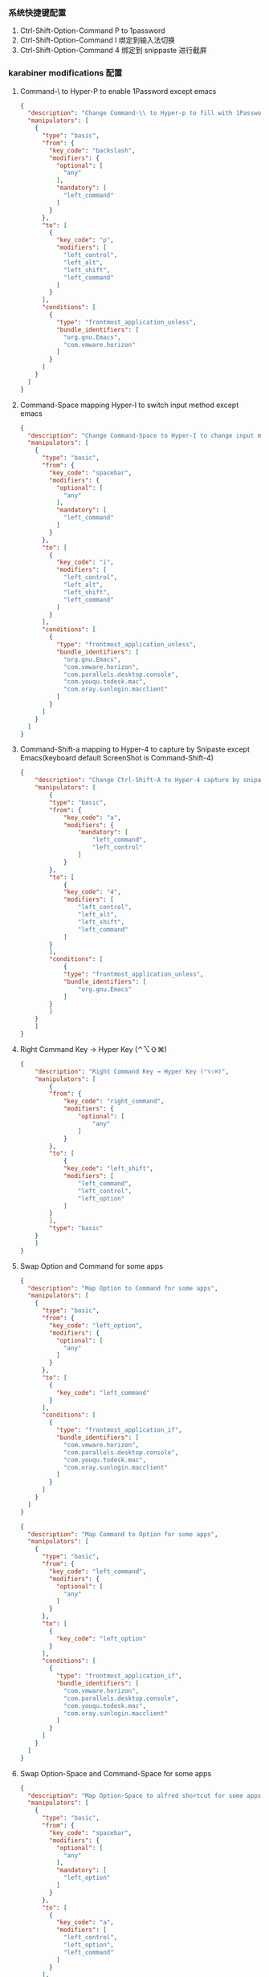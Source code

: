 *** 系统快捷键配置
    1. Ctrl-Shift-Option-Command P to 1password
    2. Ctrl-Shift-Option-Command I 绑定到输入法切换
    3. Ctrl-Shift-Option-Command 4 绑定到 snippaste 进行截屏
*** karabiner modifications 配置
**** Command-\ to Hyper-P to enable 1Password except emacs
     #+NAME: cmd_backslash
     #+BEGIN_SRC json :eval never :exports code :noweb yes
       {
         "description": "Change Command-\\ to Hyper-p to fill with 1Password",
         "manipulators": [
           {
             "type": "basic",
             "from": {
               "key_code": "backslash",
               "modifiers": {
                 "optional": [
                   "any"
                 ],
                 "mandatory": [
                   "left_command"
                 ]
               }
             },
             "to": [
               {
                 "key_code": "p",
                 "modifiers": [
                   "left_control",
                   "left_alt",
                   "left_shift",
                   "left_command"
                 ]
               }
             ],
             "conditions": [
               {
                 "type": "frontmost_application_unless",
                 "bundle_identifiers": [
                   "org.gnu.Emacs",
                   "com.vmware.horizon"
                 ]
               }
             ]
           }
         ]
       }
     #+END_SRC
**** Command-Space mapping Hyper-I to switch input method except emacs
     #+NAME: cmd_space
     #+BEGIN_SRC json :eval never :exports code :noweb yes
       {
         "description": "Change Command-Space to Hyper-I to change input method, except Emacs",
         "manipulators": [
           {
             "type": "basic",
             "from": {
               "key_code": "spacebar",
               "modifiers": {
                 "optional": [
                   "any"
                 ],
                 "mandatory": [
                   "left_command"
                 ]
               }
             },
             "to": [
               {
                 "key_code": "i",
                 "modifiers": [
                   "left_control",
                   "left_alt",
                   "left_shift",
                   "left_command"
                 ]
               }
             ],
             "conditions": [
               {
                 "type": "frontmost_application_unless",
                 "bundle_identifiers": [
                   "org.gnu.Emacs",
                   "com.vmware.horizon",
                   "com.parallels.desktop.console",
                   "com.youqu.todesk.mac",
                   "com.oray.sunlogin.macclient"
                 ]
               }
             ]
           }
         ]
       }
     #+END_SRC

**** Command-Shift-a mapping to Hyper-4 to capture by Snipaste except Emacs(keyboard default ScreenShot is Command-Shift-4)
     #+NAME: cmd_shift_a
     #+BEGIN_SRC json :eval never :exports code :noweb yes
       {
           "description": "Change Ctrl-Shift-A to Hyper-4 capture by snipaste, except Emacs",
           "manipulators": [
               {
               "type": "basic",
               "from": {
                   "key_code": "a",
                   "modifiers": {
                       "mandatory": [
                           "left_command",
                           "left_control"
                       ]
                   }
               },
               "to": [
                   {
                   "key_code": "4",
                   "modifiers": [
                       "left_control",
                       "left_alt",
                       "left_shift",
                       "left_command"
                   ]
               }
               ],
               "conditions": [
                   {
                   "type": "frontmost_application_unless",
                   "bundle_identifiers": [
                       "org.gnu.Emacs"
                   ]
               }
               ]
           }
           ]
       }
     #+END_SRC

**** Right Command Key → Hyper Key (⌃⌥⇧⌘)
     #+NAME: right_command_to_hyper
     #+BEGIN_SRC json :eval never :exports code :noweb yes
       {
           "description": "Right Command Key → Hyper Key (⌃⌥⇧⌘)",
           "manipulators": [
               {
               "from": {
                   "key_code": "right_command",
                   "modifiers": {
                       "optional": [
                           "any"
                       ]
                   }
               },
               "to": [
                   {
                   "key_code": "left_shift",
                   "modifiers": [
                       "left_command",
                       "left_control",
                       "left_option"
                   ]
               }
               ],
               "type": "basic"
           }
           ]
       }
     #+END_SRC
     
**** Swap Option and Command for some apps
     #+NAME: map_option_to_command_under_apps
     #+BEGIN_SRC json :eval never :exports code :noweb yes
       {
         "description": "Map Option to Command for some apps",
         "manipulators": [
           {
             "type": "basic",
             "from": {
               "key_code": "left_option",
               "modifiers": {
                 "optional": [
                   "any"
                 ]
               }
             },
             "to": [
               {
                 "key_code": "left_command"
               }
             ],
             "conditions": [
               {
                 "type": "frontmost_application_if",
                 "bundle_identifiers": [
                   "com.vmware.horizon",
                   "com.parallels.desktop.console",
                   "com.youqu.todesk.mac",
                   "com.oray.sunlogin.macclient"
                 ]
               }
             ]
           }
         ]
       }
     #+END_SRC
     #+NAME: map_command_to_option_under_apps
     #+BEGIN_SRC json :eval never :exports code :noweb yes
       {
         "description": "Map Command to Option for some apps",
         "manipulators": [
           {
             "type": "basic",
             "from": {
               "key_code": "left_command",
               "modifiers": {
                 "optional": [
                   "any"
                 ]
               }
             },
             "to": [
               {
                 "key_code": "left_option"
               }
             ],
             "conditions": [
               {
                 "type": "frontmost_application_if",
                 "bundle_identifiers": [
                   "com.vmware.horizon",
                   "com.parallels.desktop.console",
                   "com.youqu.todesk.mac",
                   "com.oray.sunlogin.macclient"
                 ]
               }
             ]
           }
         ]
       }
     #+END_SRC

**** Swap Option-Space and Command-Space for some apps
     #+NAME: map_option_space_to_alfred_shortcut_for_apps
     #+BEGIN_SRC json :eval never :exports code :noweb yes
       {
         "description": "Map Option-Space to alfred shortcut for some apps",
         "manipulators": [
           {
             "type": "basic",
             "from": {
               "key_code": "spacebar",
               "modifiers": {
                 "optional": [
                   "any"
                 ],
                 "mandatory": [
                   "left_option"
                 ]
               }
             },
             "to": [
               {
                 "key_code": "a",
                 "modifiers": [
                   "left_control",
                   "left_option",
                   "left_command"
                 ]
               }
             ],
             "conditions": [
               {
                 "type": "frontmost_application_unless",
                 "bundle_identifiers": [
                   "com.vmware.horizon",
                   "com.parallels.desktop.console",
                   "com.youqu.todesk.mac",
                   "com.oray.sunlogin.macclient"
                 ]
               }
             ]
           }
         ]
       }
     #+END_SRC
     #+NAME: map_ctrl_command_space_to_alfred_shortcut_for_apps
     #+BEGIN_SRC json :eval never :exports code :noweb yes
       {
         "description": "Map Command-Space to Option-Space for some apps",
         "manipulators": [
           {
             "type": "basic",
             "from": {
               "key_code": "spacebar",
               "modifiers": {
                 "optional": [
                   "any"
                 ],
                 "mandatory": [
                   "left_command",
                   "left_control"
                 ]
               }
             },
             "to": [
               {
                 "key_code": "a",
                 "modifiers": [
                   "left_control",
                   "left_option",
                   "left_command"
                 ]
               }
             ],
             "conditions": [
               {
                 "type": "frontmost_application_if",
                 "bundle_identifiers": [
                   "com.vmware.horizon",
                   "com.parallels.desktop.console",
                   "com.youqu.todesk.mac",
                   "com.oray.sunlogin.macclient"
                 ]
               }
             ]
           }
         ]
       }
     #+END_SRC

*** karabiner 系统配置（将所有配置合并到配置文件中）
    #+BEGIN_SRC json :eval never :exports code :tangle (m/resolve "${m/xdg.conf.d}/karabiner/karabiner.json") :noweb yes
      {
        "global": {
          "check_for_updates_on_startup": true,
          "show_in_menu_bar": true,
          "show_profile_name_in_menu_bar": false,
          "unsafe_ui": false
        },
        "profiles": [
          {
            "complex_modifications": {
              "parameters": {
                "basic.simultaneous_threshold_milliseconds": 50,
                "basic.to_delayed_action_delay_milliseconds": 500,
                "basic.to_if_alone_timeout_milliseconds": 1000,
                "basic.to_if_held_down_threshold_milliseconds": 500,
                "mouse_motion_to_scroll.speed": 100
              },
              "rules": [
                 <<cmd_backslash>>,
                 <<cmd_space>>,
                 <<cmd_shift_a>>,
                 <<right_command_to_hyper>>,
                 <<map_command_to_option_under_apps>>,
                 <<map_option_to_command_under_apps>>,
                 <<map_ctrl_command_space_to_alfred_shortcut_for_apps>>,
                 <<map_option_space_to_alfred_shortcut_for_apps>>
              ]
            },
            "devices": [
              {
                "disable_built_in_keyboard_if_exists": false,
                "fn_function_keys": [],
                "identifiers": {
                  "is_keyboard": true,
                  "is_pointing_device": false,
                  "product_id": 34050,
                  "vendor_id": 2652
                },
                "ignore": false,
                "manipulate_caps_lock_led": true,
                "simple_modifications": [
                  {
                    "from": {
                      "key_code": "left_command"
                    },
                    "to": [
                      {
                        "key_code": "left_option"
                      }
                    ]
                  },
                  {
                    "from": {
                      "key_code": "left_option"
                    },
                    "to": [
                      {
                        "key_code": "left_gui"
                      }
                    ]
                  }
                ],
                "treat_as_built_in_keyboard": false
              },
              {
                "disable_built_in_keyboard_if_exists": false,
                "fn_function_keys": [],
                "identifiers": {
                  "is_keyboard": true,
                  "is_pointing_device": false,
                  "product_id": 632,
                  "vendor_id": 1452
                },
                "ignore": false,
                "manipulate_caps_lock_led": true,
                "simple_modifications": [],
                "treat_as_built_in_keyboard": false
              },
              {
                "disable_built_in_keyboard_if_exists": false,
                "fn_function_keys": [],
                "identifiers": {
                  "is_keyboard": false,
                  "is_pointing_device": true,
                  "product_id": 632,
                  "vendor_id": 1452
                },
                "ignore": true,
                "manipulate_caps_lock_led": false,
                "simple_modifications": [],
                "treat_as_built_in_keyboard": false
              },
              {
                "disable_built_in_keyboard_if_exists": false,
                "fn_function_keys": [],
                "identifiers": {
                  "is_keyboard": false,
                  "is_pointing_device": true,
                  "product_id": 12314,
                  "vendor_id": 16700
                },
                "ignore": true,
                "manipulate_caps_lock_led": false,
                "simple_modifications": [],
                "treat_as_built_in_keyboard": false
              },
              {
                "disable_built_in_keyboard_if_exists": false,
                "fn_function_keys": [],
                "identifiers": {
                  "is_keyboard": true,
                  "is_pointing_device": true,
                  "product_id": 591,
                  "vendor_id": 1452
                },
                "ignore": true,
                "manipulate_caps_lock_led": true,
                "simple_modifications": [],
                "treat_as_built_in_keyboard": false
              },
              {
                "disable_built_in_keyboard_if_exists": false,
                "fn_function_keys": [],
                "identifiers": {
                  "is_keyboard": true,
                  "is_pointing_device": false,
                  "product_id": 591,
                  "vendor_id": 1452
                },
                "ignore": false,
                "manipulate_caps_lock_led": true,
                "simple_modifications": [],
                "treat_as_built_in_keyboard": false
              },
              {
                "disable_built_in_keyboard_if_exists": false,
                "fn_function_keys": [],
                "identifiers": {
                  "is_keyboard": true,
                  "is_pointing_device": false,
                  "product_id": 34304,
                  "vendor_id": 1452
                },
                "ignore": false,
                "manipulate_caps_lock_led": true,
                "simple_modifications": [],
                "treat_as_built_in_keyboard": false
              }
            ],
            "fn_function_keys": [
              {
                "from": {
                  "key_code": "f1"
                },
                "to": [
                  {
                    "consumer_key_code": "display_brightness_decrement"
                  }
                ]
              },
              {
                "from": {
                  "key_code": "f2"
                },
                "to": [
                  {
                    "consumer_key_code": "display_brightness_increment"
                  }
                ]
              },
              {
                "from": {
                  "key_code": "f3"
                },
                "to": [
                  {
                    "apple_vendor_keyboard_key_code": "mission_control"
                  }
                ]
              },
              {
                "from": {
                  "key_code": "f4"
                },
                "to": [
                  {
                    "apple_vendor_keyboard_key_code": "spotlight"
                  }
                ]
              },
              {
                "from": {
                  "key_code": "f5"
                },
                "to": [
                  {
                    "consumer_key_code": "dictation"
                  }
                ]
              },
              {
                "from": {
                  "key_code": "f6"
                },
                "to": [
                  {
                    "key_code": "f6"
                  }
                ]
              },
              {
                "from": {
                  "key_code": "f7"
                },
                "to": [
                  {
                    "consumer_key_code": "rewind"
                  }
                ]
              },
              {
                "from": {
                  "key_code": "f8"
                },
                "to": [
                  {
                    "consumer_key_code": "play_or_pause"
                  }
                ]
              },
              {
                "from": {
                  "key_code": "f9"
                },
                "to": [
                  {
                    "consumer_key_code": "fast_forward"
                  }
                ]
              },
              {
                "from": {
                  "key_code": "f10"
                },
                "to": [
                  {
                    "consumer_key_code": "mute"
                  }
                ]
              },
              {
                "from": {
                  "key_code": "f11"
                },
                "to": [
                  {
                    "consumer_key_code": "volume_decrement"
                  }
                ]
              },
              {
                "from": {
                  "key_code": "f12"
                },
                "to": [
                  {
                    "consumer_key_code": "volume_increment"
                  }
                ]
              }
            ],
            "name": "macos",
            "parameters": {
              "delay_milliseconds_before_open_device": 1000
            },
            "selected": true,
            "simple_modifications": [
              {
                "from": {
                  "key_code": "caps_lock"
                },
                "to": [
                  {
                    "key_code": "left_control"
                  }
                ]
              }
            ],
            "virtual_hid_keyboard": {
              "country_code": 0,
              "indicate_sticky_modifier_keys_state": true,
              "mouse_key_xy_scale": 100
            }
          }
        ]
      }
    #+END_SRC

